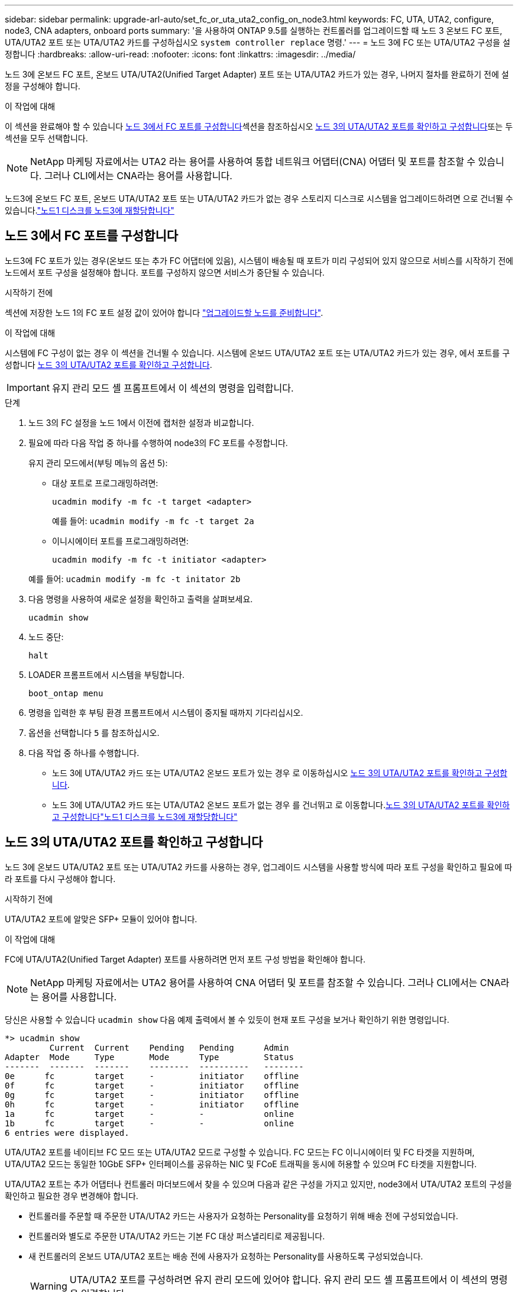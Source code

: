---
sidebar: sidebar 
permalink: upgrade-arl-auto/set_fc_or_uta_uta2_config_on_node3.html 
keywords: FC, UTA, UTA2, configure, node3, CNA adapters, onboard ports 
summary: '을 사용하여 ONTAP 9.5를 실행하는 컨트롤러를 업그레이드할 때 노드 3 온보드 FC 포트, UTA/UTA2 포트 또는 UTA/UTA2 카드를 구성하십시오 `system controller replace` 명령.' 
---
= 노드 3에 FC 또는 UTA/UTA2 구성을 설정합니다
:hardbreaks:
:allow-uri-read: 
:nofooter: 
:icons: font
:linkattrs: 
:imagesdir: ../media/


[role="lead"]
노드 3에 온보드 FC 포트, 온보드 UTA/UTA2(Unified Target Adapter) 포트 또는 UTA/UTA2 카드가 있는 경우, 나머지 절차를 완료하기 전에 설정을 구성해야 합니다.

.이 작업에 대해
이 섹션을 완료해야 할 수 있습니다 <<노드 3에서 FC 포트를 구성합니다>>섹션을 참조하십시오 <<노드 3의 UTA/UTA2 포트를 확인하고 구성합니다>>또는 두 섹션을 모두 선택합니다.


NOTE: NetApp 마케팅 자료에서는 UTA2 라는 용어를 사용하여 통합 네트워크 어댑터(CNA) 어댑터 및 포트를 참조할 수 있습니다. 그러나 CLI에서는 CNA라는 용어를 사용합니다.

노드3에 온보드 FC 포트, 온보드 UTA/UTA2 포트 또는 UTA/UTA2 카드가 없는 경우 스토리지 디스크로 시스템을 업그레이드하려면 으로 건너뛸 수 있습니다.link:reassign-node1-disks-to-node3.html["노드1 디스크를 노드3에 재할당합니다"]



== 노드 3에서 FC 포트를 구성합니다

노드3에 FC 포트가 있는 경우(온보드 또는 추가 FC 어댑터에 있음), 시스템이 배송될 때 포트가 미리 구성되어 있지 않으므로 서비스를 시작하기 전에 노드에서 포트 구성을 설정해야 합니다.  포트를 구성하지 않으면 서비스가 중단될 수 있습니다.

.시작하기 전에
섹션에 저장한 노드 1의 FC 포트 설정 값이 있어야 합니다 link:prepare_nodes_for_upgrade.html["업그레이드할 노드를 준비합니다"].

.이 작업에 대해
시스템에 FC 구성이 없는 경우 이 섹션을 건너뛸 수 있습니다. 시스템에 온보드 UTA/UTA2 포트 또는 UTA/UTA2 카드가 있는 경우, 에서 포트를 구성합니다 <<노드 3의 UTA/UTA2 포트를 확인하고 구성합니다>>.


IMPORTANT: 유지 관리 모드 셸 프롬프트에서 이 섹션의 명령을 입력합니다.

.단계
. 노드 3의 FC 설정을 노드 1에서 이전에 캡처한 설정과 비교합니다.
. 필요에 따라 다음 작업 중 하나를 수행하여 node3의 FC 포트를 수정합니다.
+
유지 관리 모드에서(부팅 메뉴의 옵션 5):

+
** 대상 포트로 프로그래밍하려면:
+
`ucadmin modify -m fc -t target <adapter>`

+
예를 들어: `ucadmin modify -m fc -t target 2a`

** 이니시에이터 포트를 프로그래밍하려면:
+
`ucadmin modify -m fc -t initiator <adapter>`

+
예를 들어: `ucadmin modify -m fc -t initator 2b`



. 다음 명령을 사용하여 새로운 설정을 확인하고 출력을 살펴보세요.
+
`ucadmin show`

. 노드 중단:
+
`halt`

. LOADER 프롬프트에서 시스템을 부팅합니다.
+
`boot_ontap menu`

. 명령을 입력한 후 부팅 환경 프롬프트에서 시스템이 중지될 때까지 기다리십시오.
. 옵션을 선택합니다 `5` 를 참조하십시오.


. 다음 작업 중 하나를 수행합니다.
+
** 노드 3에 UTA/UTA2 카드 또는 UTA/UTA2 온보드 포트가 있는 경우 로 이동하십시오 <<노드 3의 UTA/UTA2 포트를 확인하고 구성합니다>>.
** 노드 3에 UTA/UTA2 카드 또는 UTA/UTA2 온보드 포트가 없는 경우 를 건너뛰고 로 이동합니다.<<노드 3의 UTA/UTA2 포트를 확인하고 구성합니다>>link:reassign-node1-disks-to-node3.html["노드1 디스크를 노드3에 재할당합니다"]






== 노드 3의 UTA/UTA2 포트를 확인하고 구성합니다

노드 3에 온보드 UTA/UTA2 포트 또는 UTA/UTA2 카드를 사용하는 경우, 업그레이드 시스템을 사용할 방식에 따라 포트 구성을 확인하고 필요에 따라 포트를 다시 구성해야 합니다.

.시작하기 전에
UTA/UTA2 포트에 알맞은 SFP+ 모듈이 있어야 합니다.

.이 작업에 대해
FC에 UTA/UTA2(Unified Target Adapter) 포트를 사용하려면 먼저 포트 구성 방법을 확인해야 합니다.


NOTE: NetApp 마케팅 자료에서는 UTA2 용어를 사용하여 CNA 어댑터 및 포트를 참조할 수 있습니다. 그러나 CLI에서는 CNA라는 용어를 사용합니다.

당신은 사용할 수 있습니다 `ucadmin show` 다음 예제 출력에서 볼 수 있듯이 현재 포트 구성을 보거나 확인하기 위한 명령입니다.

....
*> ucadmin show
         Current  Current    Pending   Pending      Admin
Adapter  Mode     Type       Mode      Type         Status
-------  -------  -------    --------  ----------   --------
0e      fc        target     -         initiator    offline
0f      fc        target     -         initiator    offline
0g      fc        target     -         initiator    offline
0h      fc        target     -         initiator    offline
1a      fc        target     -         -            online
1b      fc        target     -         -            online
6 entries were displayed.
....
UTA/UTA2 포트를 네이티브 FC 모드 또는 UTA/UTA2 모드로 구성할 수 있습니다. FC 모드는 FC 이니시에이터 및 FC 타겟을 지원하며, UTA/UTA2 모드는 동일한 10GbE SFP+ 인터페이스를 공유하는 NIC 및 FCoE 트래픽을 동시에 허용할 수 있으며 FC 타겟을 지원합니다.

UTA/UTA2 포트는 추가 어댑터나 컨트롤러 마더보드에서 찾을 수 있으며 다음과 같은 구성을 가지고 있지만, node3에서 UTA/UTA2 포트의 구성을 확인하고 필요한 경우 변경해야 합니다.

* 컨트롤러를 주문할 때 주문한 UTA/UTA2 카드는 사용자가 요청하는 Personality를 요청하기 위해 배송 전에 구성되었습니다.
* 컨트롤러와 별도로 주문한 UTA/UTA2 카드는 기본 FC 대상 퍼스낼리티로 제공됩니다.
* 새 컨트롤러의 온보드 UTA/UTA2 포트는 배송 전에 사용자가 요청하는 Personality를 사용하도록 구성되었습니다.
+

WARNING: UTA/UTA2 포트를 구성하려면 유지 관리 모드에 있어야 합니다.  유지 관리 모드 셸 프롬프트에서 이 섹션의 명령을 입력합니다.



.단계
. 현재 SFP+ 모듈이 원하는 용과 일치하지 않는 경우 올바른 SFP+ 모듈로 교체하십시오.
+
올바른 SFP+ 모듈을 얻으려면 NetApp 담당자에게 문의하십시오.

. UTA/UTA2 포트 설정을 확인하세요.
+
`ucadmin show`

+
출력을 검토하여 UTA/UTA2 포트가 원하는 특성을 가지고 있는지 확인하세요.

+
다음 예제의 출력은 어댑터 "1b"의 유형이 개시자로 변경되고 어댑터 "2a"와 "2b"의 모드가 "cna"로 변경되는 것을 보여줍니다.  CNA 모드에서는 카드를 네트워크 어댑터로 사용할 수 있습니다.

+
[listing]
----
*> ucadmin show
         Current    Current     Pending  Pending     Admin
Adapter  Mode       Type        Mode     Type        Status
-------  --------   ----------  -------  --------    --------
1a       fc         initiator   -        -           online
1b       fc         target      -        initiator   online
2a       fc         target      cna      -           online
2b       fc         target      cna      -           online
*>
----
. 다음 작업 중 하나를 수행합니다.
+
[cols="30,70"]
|===
| UTA/UTA2 포트... | 그러면... 


| 원하는 개성을 표현하지 마십시오 | 로 가다<<auto_check3_step4,4단계>> . 


| 원하는 개성을 갖고 싶어하세요 | 4단계부터 8단계까지 건너뛰고 다음으로 이동하세요.<<auto_check3_step9,9단계>> . 
|===
. [[auto_check3_step4]]다음 작업 중 하나를 수행하세요.
+
[cols="30,70"]
|===
| 구성 중인 경우... | 그러면... 


| UTA/UTA2 카드 포트 | 로 가다<<auto_check3_step5,5단계>> 


| 온보드 UTA/UTA2 포트 | 5단계를 건너뛰고 다음으로 이동하세요.<<auto_check3_step6,6단계>> . 
|===
. [[auto_check3_step5]]어댑터가 이니시에이터 모드이고 UTA/UTA2 포트가 온라인인 경우 UTA/UTA2 포트를 오프라인으로 전환합니다.
+
`storage disable adapter <adapter_name>`

+
대상 모드의 어댑터는 유지 관리 모드에서 자동으로 오프라인 상태가 됩니다.

. [[auto_check3_step6]]현재 구성이 원하는 용도와 일치하지 않으면 필요에 따라 구성을 변경하세요.
+
`ucadmin modify -m fc|cna -t initiator|target <adapter_name>`

+
** `-m` 성격 모드, `fc` 또는 `cna`.
** `-t` FC4형, `target` 또는 `initiator`.
+

NOTE: 테이프 드라이브와 MetroCluster 구성에는 FC 이니시에이터를 사용해야 합니다.  SAN 클라이언트의 경우 FC 대상을 사용해야 합니다.



. 각 포트에 대해 다음 명령을 한 번씩 입력하여 대상 포트를 온라인으로 전환합니다.
+
`storage enable adapter <adapter_name>`

. 포트에 케이블을 연결합니다.


[[auto_check3_step9]]
. 유지보수 모드 종료:
+
`halt`

. 다음을 실행하여 노드를 부트 메뉴로 부팅합니다. `boot_ontap menu` .


.다음 단계
* AFF A800 시스템으로 업그레이드하는 경우 다음으로 이동하세요.link:reassign-node1-disks-to-node3.html#auto_check3_step9["노드1 디스크를 노드3, 9단계에 재할당합니다"] .
* 다른 모든 시스템 업그레이드의 경우 다음으로 이동하세요.link:reassign-node1-disks-to-node3.html["노드1 디스크를 노드3, 1단계에 재할당합니다"] .

